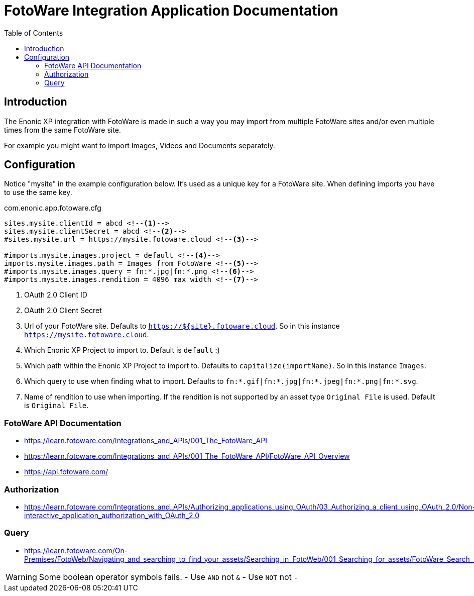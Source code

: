 = FotoWare Integration Application Documentation
:toc: right

== Introduction

The Enonic XP integration with FotoWare is made in such a way you may import from multiple FotoWare sites and/or even multiple times from the same FotoWare site.

For example you might want to import Images, Videos and Documents separately.

== Configuration

Notice "mysite" in the example configuration below.
It's used as a unique key for a FotoWare site.
When defining imports you have to use the same key.

.com.enonic.app.fotoware.cfg
[source,cfg]
----
sites.mysite.clientId = abcd <--1-->
sites.mysite.clientSecret = abcd <--2-->
#sites.mysite.url = https://mysite.fotoware.cloud <--3-->

#imports.mysite.images.project = default <--4-->
imports.mysite.images.path = Images from FotoWare <--5-->
#imports.mysite.images.query = fn:*.jpg|fn:*.png <--6-->
#imports.mysite.images.rendition = 4096 max width <--7-->
----

<1> OAuth 2.0 Client ID
<2> OAuth 2.0 Client Secret
<3> Url of your FotoWare site. Defaults to `https://${site}.fotoware.cloud`. So in this instance `https://mysite.fotoware.cloud`.
<4> Which Enonic XP Project to import to. Default is `default` :)
<5> Which path within the Enonic XP Project to import to. Defaults to `capitalize(importName)`. So in this instance `Images`.
<6> Which query to use when finding what to import. Defaults to `fn:*.gif|fn:*.jpg|fn:*.jpeg|fn:*.png|fn:*.svg`.
<7> Name of rendition to use when importing. If the rendition is not supported by an asset type `Original File` is used. Default is `Original File`.

=== FotoWare API Documentation

- https://learn.fotoware.com/Integrations_and_APIs/001_The_FotoWare_API
- https://learn.fotoware.com/Integrations_and_APIs/001_The_FotoWare_API/FotoWare_API_Overview
- https://api.fotoware.com/


=== Authorization

- https://learn.fotoware.com/Integrations_and_APIs/Authorizing_applications_using_OAuth/03_Authorizing_a_client_using_OAuth_2.0/Non-interactive_application_authorization_with_OAuth_2.0

=== Query

- https://learn.fotoware.com/On-Premises/FotoWeb/Navigating_and_searching_to_find_your_assets/Searching_in_FotoWeb/001_Searching_for_assets/FotoWare_Search_Expressions_Reference

[WARNING]
====
Some boolean operator symbols fails.
- Use `AND` not `&`
- Use `NOT` not `-`
====
